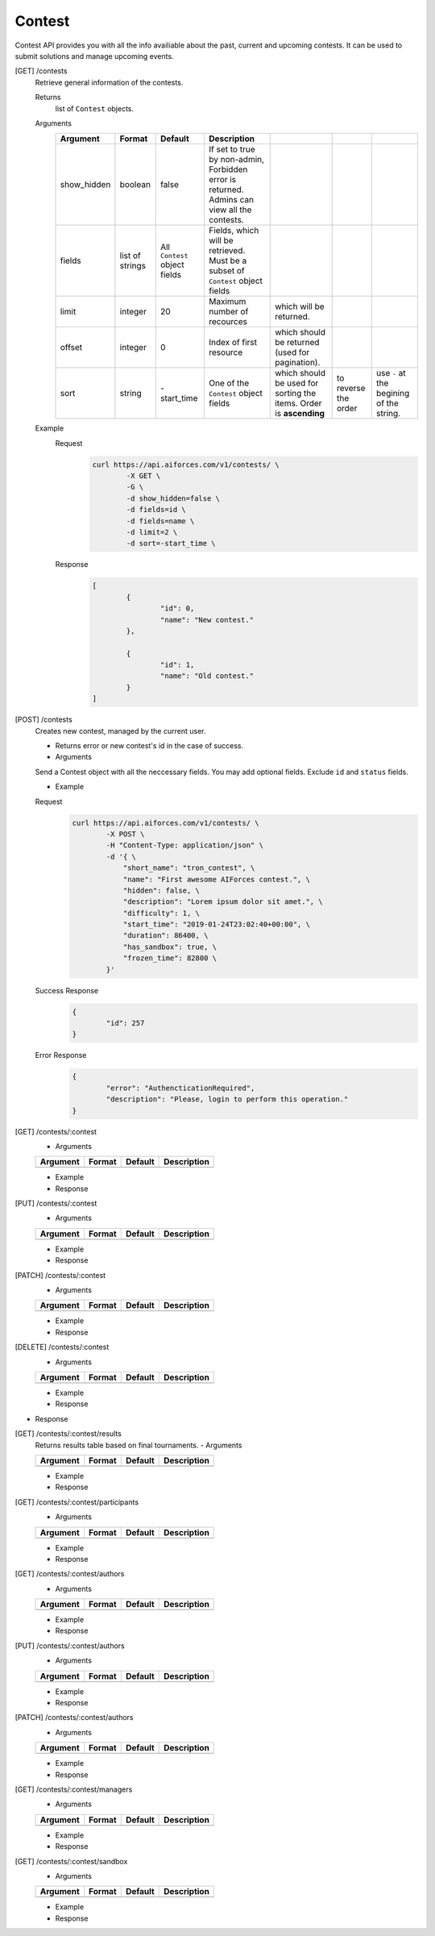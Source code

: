 Contest
-------

Contest API provides you with all the info availiable about the past, current and upcoming contests. It can be used to submit solutions and manage upcoming events.

[GET] /contests
	Retrieve general information of the contests. 

	Returns
		list of ``Contest`` objects.
	Arguments 
		.. csv-table::
			:header: "Argument", "Format", "Default", "Description"

			show_hidden, boolean, false, "If set to true by non-admin, Forbidden error is returned. Admins can view all the contests."
			fields, list of strings, "All ``Contest`` object fields", "Fields, which will be retrieved. Must be a subset of ``Contest`` object fields"
			limit, integer, 20, Maximum number of recources, which will be returned.
			offset, integer, 0, Index of first resource, which should be returned (used for pagination).
			sort, string, "-start_time", One of the ``Contest`` object fields, which should be used for sorting the items. Order is **ascending**, to reverse the order, use ``-`` at the begining of the string. 

	Example
		Request
			.. code-block:: bash

				curl https://api.aiforces.com/v1/contests/ \
					-X GET \
					-G \
					-d show_hidden=false \
					-d fields=id \
					-d fields=name \
					-d limit=2 \
					-d sort=-start_time \
		Response
			.. code-block:: js

				[
					{
						"id": 0,
						"name": "New contest."
					},

					{
						"id": 1,
						"name": "Old contest."
					}
				]

[POST] /contests
	Creates new contest, managed by the current user.

	- Returns error or new contest's id in the case of success.
	- Arguments
	
	Send a Contest object with all the neccessary fields. You may add optional fields. Exclude ``id`` and ``status`` fields.
	
	- Example

	Request
		.. code-block:: bash

			curl https://api.aiforces.com/v1/contests/ \
				-X POST \
				-H "Content-Type: application/json" \
				-d '{ \
				    "short_name": "tron_contest", \
				    "name": "First awesome AIForces contest.", \
				    "hidden": false, \
				    "description": "Lorem ipsum dolor sit amet.", \
				    "difficulty": 1, \
				    "start_time": "2019-01-24T23:02:40+00:00", \
				    "duration": 86400, \
				    "has_sandbox": true, \
				    "frozen_time": 82800 \
				}'

	Success Response
		.. code-block:: js

			{
				"id": 257
			}

	Error Response
		.. code-block:: js

			{
				"error": "AuthencticationRequired",
				"description": "Please, login to perform this operation."
			}			

[GET] /contests/:contest
	- Arguments 

	.. csv-table::
		:header: "Argument", "Format", "Default", "Description"

		, , ,

	- Example

	- Response

[PUT] /contests/:contest
	- Arguments 

	.. csv-table::
		:header: "Argument", "Format", "Default", "Description"

		, , ,

	- Example

	- Response

[PATCH] /contests/:contest
	- Arguments 

	.. csv-table::
		:header: "Argument", "Format", "Default", "Description"

		, , ,

	- Example

	- Response

[DELETE] /contests/:contest
	- Arguments 

	.. csv-table::
		:header: "Argument", "Format", "Default", "Description"

		, , ,

	- Example

	- Response

- Response

[GET] /contests/:contest/results
	Returns results table based on final tournaments.
	- Arguments 

	.. csv-table::
		:header: "Argument", "Format", "Default", "Description"

		, , ,

	- Example

	- Response

[GET] /contests/:contest/participants
	- Arguments 

	.. csv-table::
		:header: "Argument", "Format", "Default", "Description"

		, , ,

	- Example

	- Response

[GET] /contests/:contest/authors
	- Arguments 

	.. csv-table::
		:header: "Argument", "Format", "Default", "Description"

		, , ,

	- Example

	- Response

[PUT] /contests/:contest/authors
	- Arguments 

	.. csv-table::
		:header: "Argument", "Format", "Default", "Description"

		, , ,

	- Example

	- Response

[PATCH] /contests/:contest/authors
	- Arguments 

	.. csv-table::
		:header: "Argument", "Format", "Default", "Description"

		, , ,

	- Example

	- Response

[GET] /contests/:contest/managers
	- Arguments 

	.. csv-table::
		:header: "Argument", "Format", "Default", "Description"

		, , ,

	- Example

	- Response

[GET] /contests/:contest/sandbox
	- Arguments 

	.. csv-table::
		:header: "Argument", "Format", "Default", "Description"

		, , ,

	- Example

	- Response